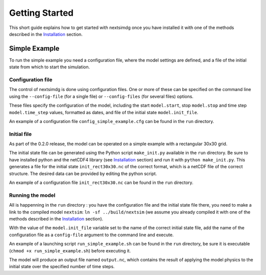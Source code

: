 .. Copyright (c) 2021, Nansen Environmental and Remote Sensing Center

.. raw:: html

Getting Started
===============

This short guide explains how to get started with nextsimdg once you have installed it with one of the methods described in the `Installation`_ section.

Simple Example
--------------

To run the simple example you need a configuration file, where the model settings are defined, and a file of the initial state from which to start the simulation.

Configuration file
~~~~~~~~~~~~~~~~~~

The control of nextsimdg is done using configuration files. One or more of these can be specified on the command line using the ``--config-file`` (for a single file) or ``--config-files`` (for several files) options. 

These files specify the configuration of the model, including the start ``model.start``, stop ``model.stop`` and time step ``model.time_step`` values, formatted as dates, and file of the initial state  ``model.init_file``. 

An example of a configuration file ``config_simple_example.cfg`` can be found in the ``run`` directory.

Initial file
~~~~~~~~~~~~

As part of the 0.2.0 release, the model can be operated on a simple example with a rectangular 30x30 grid.  

The initial state file can be generated using the Python script ``make_init.py`` available in the ``run`` directory. Be sure to have installed python and the netCDF4 library (see `Installation`_ section) and run it with ``python make_init.py``. This generates a file for the initial state ``init_rect30x30.nc`` of the correct format, which is a netCDF file of the correct structure. The desired data can be provided by editing the python script.

An example of a configuration file ``init_rect30x30.nc`` can be found in the ``run`` directory.

Running the model
~~~~~~~~~~~~~~~~~

All is happenning in the ``run`` directory : you have the configuration file and the initial state file there, you need to make a link to the compiled model ``nextsim``: ``ln -sf ../build/nextsim`` (we assume you already compiled it with one of the methods described in the `Installation`_ section).

With the value of the ``model.init_file`` variable set to the name of the correct initial state file, add the name of the configuration file as a ``config-file`` argument to the command line and execute. 

An example of a launching script ``run_simple_example.sh`` can be found in the ``run`` directory, be sure it is executable (``chmod +x run_simple_example.sh``) before executing it.

The model will produce an output file named ``output.nc``, which contains the result of applying the model physics to the initial state over the specified number of time steps.

.. _Installation: https://nextsim-dg.readthedocs.io/en/latest/installation.html
